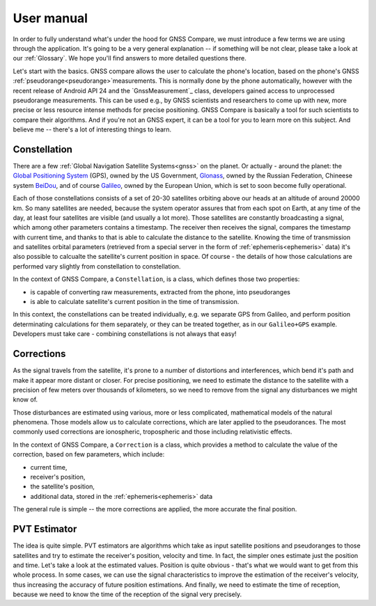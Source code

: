 
***********
User manual
***********

In order to fully understand what's under the hood for GNSS Compare, we must introduce a few terms we are using through the application. It's going to be a very general explanation -- if something will be not clear, please take a look at our :ref:`Glossary`. We hope you'll find answers to more detailed questions there.

Let's start with the basics. GNSS compare allows the user to calculate the phone's location, based on the phone's GNSS :ref:`pseudorange<pseudorange>`measurements. This is normally done by the phone automatically, however with the recent release of Android API 24 and the `GnssMeasurement`_ class, developers gained access to unprocessed pseudorange measurements. This can be used e.g., by GNSS scientists and researchers to come up with new, more precise or less resource intense methods for precise positioning. GNSS Compare is basically a tool for such scientists to compare their algorithms. And if you're not an GNSS expert, it can be a tool for you to learn more on this subject. And believe me -- there's a lot of interesting things to learn.

Constellation
=============

There are a few :ref:`Global Navigation Satellite Systems<gnss>` on the planet. Or actually - around the planet: the `Global Positioning System`_ (GPS), owned by the US Government, `Glonass`_, owned by the Russian Federation, Chineese system `BeiDou`_, and of course `Galileo`_, owned by the European Union, which is set to soon become fully operational.

Each of those constellations consists of a set of 20-30 satellites orbiting above our heads at an altitude of around 20000 km. So many satellites are needed, because the system operator assures that from each spot on Earth, at any time of the day, at least four satellites are visible (and usually a lot more). Those satellites are constantly broadcasting a signal, which among other parameters contains a timestamp. The receiver then receives the signal, compares the timestamp with current time, and thanks to that is able to calculate the distance to the satellite. Knowing the time of transmission and satellites orbital parameters (retrieved from a special server in the form of :ref:`ephemeris<ephemeris>` data) it's also possible to calcualte the satellite's current position in space. Of course - the details of how those calculations are performed vary slightly from constellation to constellation.

In the context of GNSS Compare, a ``Constellation``, is a class, which defines those two properties:

- is capable of converting raw measurements, extracted from the phone, into pseudoranges
- is able to calculate satellite's current position in the time of transmission.

In this context, the constellations can be treated individually, e.g. we separate GPS from Galileo, and perform position determinating calculations for them separately, or they can be treated together, as in our ``Galileo+GPS`` example. Developers must take care - combining constellations is not always that easy!


Corrections
===========

As the signal travels from the satellite, it's prone to a number of distortions and interferences, which bend it's path and make it appear more distant or closer. For precise positioning, we need to estimate the distance to the satellite with a precision of few meters over thousands of kilometers, so we need to remove from the signal any disturbances we might know of.

Those disturbances are estimated using various, more or less complicated, mathematical models of the natural phenomena. Those models allow us to calculate corrections, which are later applied to the pseudorances. The most commonly used corrections are ionospheric, tropospheric and those including relativistic effects.

In the context of GNSS Compare, a ``Correction`` is a class, which provides a method to calculate the value of the correction, based on few parameters, which include:

- current time,
- receiver's position,
- the satellite's position,
- additional data, stored in the :ref:`ephemeris<ephemeris>` data

The general rule is simple -- the more corrections are applied, the more accurate the final position.


PVT Estimator
=============

The idea is quite simple. PVT estimators are algorithms which take as input satellite positions and pseudoranges to those satellites and try to estimate the receiver's position, velocity and time. In fact, the simpler ones estimate just the position and time. Let's take a look at the estimated values. Position is quite obvious - that's what we would want to get from this whole process. In some cases, we can use the signal characteristics to improve the estimation of the receiver's velocity, thus increasing the accuracy of future position estimations. And finally, we need to estimate the time of reception, because we need to know the time of the reception of the signal very precisely.


.. _`GnssMeasurement`: https://developer.android.com/reference/android/location/GnssMeasurement
.. _`Global Positioning System`: https://www.gps.gov/
.. _`Glonass`: https://www.glonass-iac.ru/en/
.. _`BeiDou`: http://en.chinabeidou.gov.cn/
.. _`Galileo`: https://www.gsa.europa.eu/european-gnss/galileo/galileo-european-global-satellite-based-navigation-system
